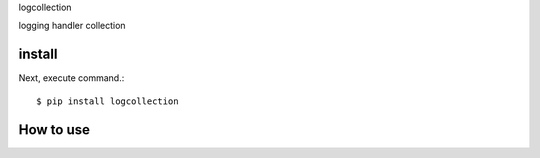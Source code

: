 logcollection

logging handler collection

install
===========

Next, execute command.::

    $ pip install logcollection


How to use
===========
